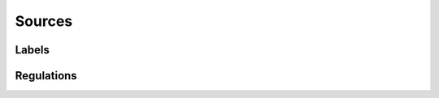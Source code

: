 Sources
-------

.. automethod:: papi.constructs.sources.Sources.add
   :noindex:

.. automethod:: papi.constructs.sources.Sources.add_from_source
   :noindex:

.. automethod:: papi.constructs.sources.Sources.all
   :noindex:

.. automethod:: papi.constructs.sources.Sources.show
   :noindex:

.. automethod:: papi.constructs.sources.Sources.get
   :noindex:

.. automethod:: papi.constructs.sources.Sources.delete
   :noindex:

.. automethod:: papi.constructs.sources.Sources.update
   :noindex:

.. automethod:: papi.constructs.sources.Sources.destinations
   :noindex:

.. automethod:: papi.constructs.sources.Sources.warehouses
   :noindex:


Labels
^^^^^^

.. automethod:: papi.constructs.sources.Labels.add
   :noindex:

.. automethod:: papi.constructs.sources.Labels.replace
   :noindex:


Regulations
^^^^^^^^^^^

.. automethod:: papi.constructs.sources.Regulations.add
   :noindex:

.. automethod:: papi.constructs.sources.Regulations.all
   :noindex:
